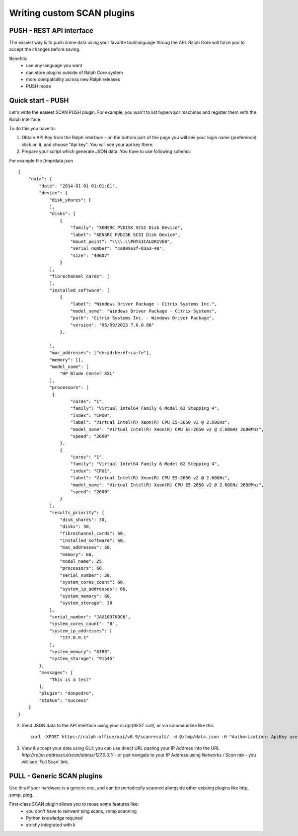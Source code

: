 .. _develop_plugins:

===========================
Writing custom SCAN plugins
===========================

PUSH - REST API interface
-------------------------
The easiest way is to push some data using your favorite tool/language throug the API. Ralph Core will force you to accept the changes before saving.

Benefits:
 - use any language you want
 - can store plugins outside of Ralph Core system
 - more compatibility across new Ralph releases
 - PUSH mode


Quick start - PUSH
------------------
Let's write the easiest SCAN PUSH plugin. For example, you wan't to list hypervisor machines and register them with the Ralph interface.

To do this you have to:

1. Obtain API Key from the Ralph interface - on the bottom part of the page you will see your login name (preference) click on it, and choose "Api key". You will see your api key there.
2. Prepare your script which generate JSON data. You have to use following schema::

For example file /tmp/data.json ::

    {
        "data": {
            "date": "2014-01-01 01:01:01",
            "device": {
                "disk_shares": [
                ],
                "disks": [
    	            {
                        "family": "XENSRC PVDISK SCSI Disk Device",
                        "label": "XENSRC PVDISK SCSI Disk Device",
                        "mount_point": "\\\\.\\PHYSICALDRIVE0",
                        "serial_number": "ca009e3f-83a3-48",
                        "size": "40607"
                    }
                ],
                "fibrechannel_cards": [
                ],
                "installed_software": [
    	            {
                        "label": "Windows Driver Package - Citrix Systems Inc.",
                        "model_name": "Windows Driver Package - Citrix Systems",
                        "path": "Citrix Systems Inc. - Windows Driver Package",
                        "version": "05/09/2013 7.0.0.86"
                    },

                ],
                "mac_addresses": ["de:ad:be:ef:ca:fe"],
                "memory": [],
                "model_name": [
                    "HP Blade Center XXL"
                ],
                "processors": [
                 {
                        "cores": "1",
                        "family": "Virtual Intel64 Family 6 Model 62 Stepping 4",
                        "index": "CPU0",
                        "label": "Virtual Intel(R) Xeon(R) CPU E5-2650 v2 @ 2.60GHz",
                        "model_name": "Virtual Intel(R) Xeon(R) CPU E5-2650 v2 @ 2.60GHz 2600Mhz",
                        "speed": "2600"
                    },
                    {
                        "cores": "1",
                        "family": "Virtual Intel64 Family 6 Model 62 Stepping 4",
                        "index": "CPU1",
                        "label": "Virtual Intel(R) Xeon(R) CPU E5-2650 v2 @ 2.60GHz",
                        "model_name": "Virtual Intel(R) Xeon(R) CPU E5-2650 v2 @ 2.60GHz 2600Mhz",
                        "speed": "2600"
                    }
                ],
                "results_priority": {
                    "disk_shares": 30,
                    "disks": 30,
                    "fibrechannel_cards": 60,
                    "installed_software": 60,
                    "mac_addresses": 50,
                    "memory": 60,
                    "model_name": 25,
                    "processors": 60,
                    "serial_number": 20,
                    "system_cores_count": 60,
                    "system_ip_addresses": 60,
                    "system_memory": 60,
                    "system_storage": 30
                },
                "serial_number": "JAX1037K0C6",
                "system_cores_count": "8",
                "system_ip_addresses": [
                    "127.0.0.1"
                ],
                "system_memory": "8183",
                "system_storage": "91545"
            },
            "messages": [
                "This is a test"
            ],
            "plugin": "donpedro",
            "status": "success"
        }
    }



2. Send JSON data to the API interface using your script(REST call), or via commandline like this ::


    curl -XPOST https://ralph.office/api/v0.9/scanresult/ -d @/tmp/data.json -H "Authorization: ApiKey user.name:api_key" -H "Content-type: application/json"

3. View & accept your data using GUI: you can use direct URL pasting your IP Address into the URL  `http://ralph.address/ui/scan/status/127.0.0.1/` - or just navigate to your IP Address using `Networks / Scan tab` - you will see 'Full Scan' link.


PULL - Generic SCAN plugins
---------------------------
Use this if your hardware is a generic one, and can be periodically scanned
alongside other existing plugins like http, snmp, ping.

First-class SCAN plugin allows you to reuse some features like:
  - you don't have to reinvent ping scans, snmp scanning
  - Python knowledge required
  - strictly integrated with k

